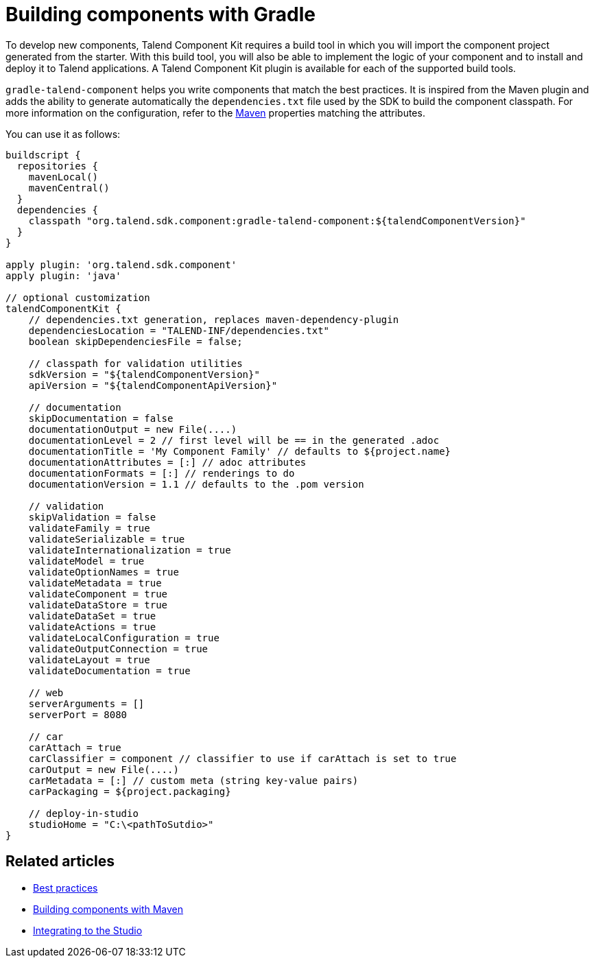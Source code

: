 = Building components with Gradle
:page-partial:
:description: Use Gradle or the Gradle wrapper as build tool to develop components
:keywords: gradle

To develop new components, Talend Component Kit requires a build tool in which you will import the component project generated from the starter. With this build tool, you will also be able to implement the logic of your component and to install and deploy it to Talend applications.
A Talend Component Kit plugin is available for each of the supported build tools.

`gradle-talend-component` helps you write components that match the best practices. It is inspired from the Maven plugin and adds the ability to generate automatically the `dependencies.txt` file used by the SDK to build the component classpath. For more information on the configuration, refer to the xref:build-tools-maven.adoc[Maven] properties matching the attributes.

You can use it as follows:

[source,groovy]
----
buildscript {
  repositories {
    mavenLocal()
    mavenCentral()
  }
  dependencies {
    classpath "org.talend.sdk.component:gradle-talend-component:${talendComponentVersion}"
  }
}

apply plugin: 'org.talend.sdk.component'
apply plugin: 'java'

// optional customization
talendComponentKit {
    // dependencies.txt generation, replaces maven-dependency-plugin
    dependenciesLocation = "TALEND-INF/dependencies.txt"
    boolean skipDependenciesFile = false;

    // classpath for validation utilities
    sdkVersion = "${talendComponentVersion}"
    apiVersion = "${talendComponentApiVersion}"

    // documentation
    skipDocumentation = false
    documentationOutput = new File(....)
    documentationLevel = 2 // first level will be == in the generated .adoc
    documentationTitle = 'My Component Family' // defaults to ${project.name}
    documentationAttributes = [:] // adoc attributes
    documentationFormats = [:] // renderings to do
    documentationVersion = 1.1 // defaults to the .pom version

    // validation
    skipValidation = false
    validateFamily = true
    validateSerializable = true
    validateInternationalization = true
    validateModel = true
    validateOptionNames = true
    validateMetadata = true
    validateComponent = true
    validateDataStore = true
    validateDataSet = true
    validateActions = true
    validateLocalConfiguration = true
    validateOutputConnection = true
    validateLayout = true
    validateDocumentation = true

    // web
    serverArguments = []
    serverPort = 8080

    // car
    carAttach = true
    carClassifier = component // classifier to use if carAttach is set to true
    carOutput = new File(....)
    carMetadata = [:] // custom meta (string key-value pairs)
    carPackaging = ${project.packaging}

    // deploy-in-studio
    studioHome = "C:\<pathToSutdio>"
}
----

ifeval::["{backend}" == "html5"]
[role="relatedlinks"]
== Related articles
- xref:best-practices.adoc[Best practices]
- xref:build-tools-maven.adoc[Building components with Maven]
- xref:studio.adoc[Integrating to the Studio]
endif::[]
